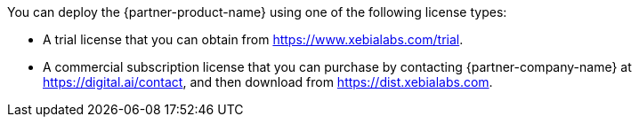 // Include details about the license and how they can sign up. If no license is required, clarify that. 

You can deploy the {partner-product-name} using one of the following license types:

*	A trial license that you can obtain from https://www.xebialabs.com/trial.
*	A commercial subscription license that you can purchase by contacting {partner-company-name} at https://digital.ai/contact, and then download from https://dist.xebialabs.com.

